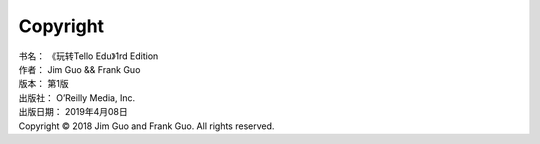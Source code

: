 
Copyright
====================

| 书名：    《玩转Tello Edu》1rd Edition
| 作者：     Jim Guo && Frank Guo
| 版本：     第1版
| 出版社：   O’Reilly Media, Inc.
| 出版日期：  2019年4月08日
| Copyright © 2018 Jim Guo and Frank Guo. All rights reserved.
